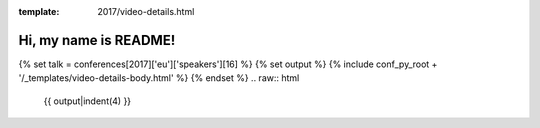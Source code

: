 :template: 2017/video-details.html

Hi, my name is README!
======================

{% set talk = conferences[2017]['eu']['speakers'][16] %}
{% set output %}
{% include conf_py_root + '/_templates/video-details-body.html' %}
{% endset %}
.. raw:: html

    {{ output|indent(4) }}
